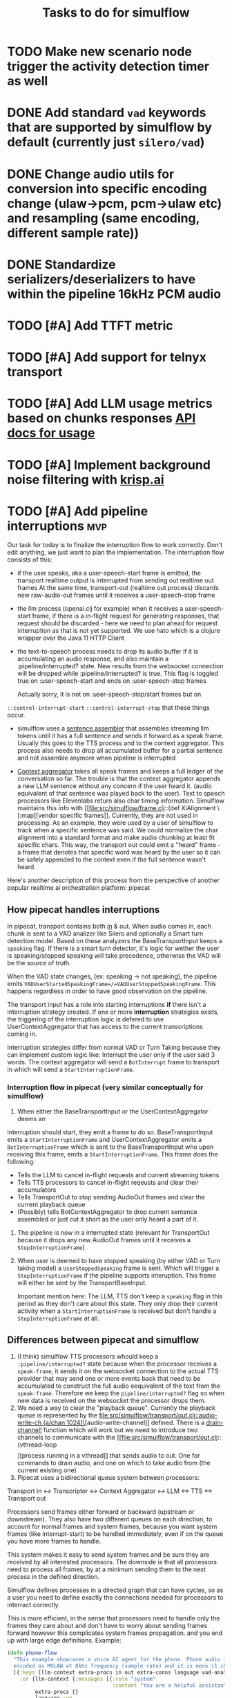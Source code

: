 #+TITLE: Tasks to do for simulflow
#+startup: indent content

* TODO Make new scenario node trigger the activity detection timer as well

* DONE Add standard =vad= keywords that are supported by simulflow by default (currently just =silero/vad=)
CLOSED: [2025-08-27 Wed 13:23]
:LOGBOOK:
CLOCK: [2025-08-27 Wed 10:08]--[2025-08-27 Wed 13:23] =>  3:15
:END:


* DONE Change audio utils for conversion into specific encoding change (ulaw->pcm, pcm->ulaw etc) and resampling (same encoding, different sample rate))
CLOSED: [2025-09-02 Tue 19:56]
* DONE Standardize serializers/deserializers to have within the pipeline 16kHz PCM audio
CLOSED: [2025-09-02 Tue 19:56]
* TODO [#A] Add TTFT metric

* TODO [#A] Add support for telnyx transport

* TODO [#A] Add LLM usage metrics based on chunks responses [[https://platform.openai.com/docs/api-reference/chat/object#chat/object-usage][API docs for usage]]

* TODO [#A] Implement background noise filtering with [[https://docs.pipecat.ai/guides/features/krisp][krisp.ai]]

* TODO [#A] Add pipeline interruptions                                  :mvp:
Our task for today is to finalize the interruption flow to work correctly. Don't
edit anything, we just want to plan the implementation. The interruption flow
consists of this:
- if the user speaks, aka a user-speech-start frame is emitted, the transport
  realtime output is interrupted from sending out realtime out frames
  At the same time, transport-out (realtime out process) discards new
  raw-audio-out frames until it receives a user-speech-stop frame
- the llm process (openai.clj for example) when it receives a user-speech-start
  frame, if there is a in-flight request for generating responses, that request
  should be discarded - here we need to plan ahead for request interruption as
  that is not yet supported. We use hato which is a clojure wrapper over the
  Java 11 HTTP Client

- the text-to-speech process needs to drop its audio buffer if it is
  accumulating an audio response, and also maintain a :pipeline/interrupted?
  state. New results from the websocket connection will be dropped while
  :pipeline/interrupted? is true. This flag is toggled true on
  :user-speech-start and ends on :user-speech-stop frames

  Actually sorry, it is not on :user-speech-stop/start frames but on
=::control-interrupt-start= =::control-interrupt-stop= that these things occur.

- simulflow uses a [[file:src/simulflow/processors/llm_context_aggregator.clj::(defn- llm-sentence-assembler-impl][sentence assembler]] that assembles streaming llm tokens until
  it has a full sentence and sends it forward as a speak frame. Usually this
  goes to the TTS process and to the context aggregator. This process also needs
  to drop all accumulated buffer for a partial sentence and not assemble anymore
  when pipeline is interrupted

- [[file:src/simulflow/processors/llm_context_aggregator.clj::(def context-aggregator][Context aggregator]] takes all speak frames and keeps a full ledger of the
  conversation so far. The trouble is that the context aggregator appends a new
  LLM sentence without any concern if the user heard it. (audio equivalent of
  that sentence was played back to the user). Text to speech processors like
  Elevenlabs return also char timing information. Simulflow maintains this info
  with [[file:src/simulflow/frame.clj::(def XiAlignment \[:map][vendor specific frames]]. Currently, they are not used in processing. As an
  example, they were used by a user of simulflow to track when a specific
  sentence was said. We could normalize the char alignment into a standard
  format and make audio chunking at least fit specific chars. This way, the
  transport out could emit a "heard" frame - a frame that denotes that specific
  word was heard by the user so it can be safely appended to the context even if
  the full sentence wasn't heard.

Here's another description of this process from the perspective of another
popular realtime ai orchestration platform: pipecat

** How pipecat handles interruptions

In pipecat, transport contains both [[file:~/workspace/pipecat/src/pipecat/transports/base_input.py::class BaseInputTransport(FrameProcessor):][in]] & out. When audio comes in, each chunk is
sent to a VAD analizer like Silero and optionally a Smart turn detection model.
Based on these analyzers the BaseTransportInput keeps a =speaking= flag. If
there is a smart turn detector, it's logic for wether the user is
speaking/stopped speaking will take precedence, otherwise the VAD will be the
source of truth.

When the VAD state changes, (ex: speaking -> not speaking), the pipeline emits
=VADUserStartedSpeakingFrame=/=VADUserStoppedSpeakingFrame=. This happens
regardless in order to have good observation on the pipeline.

The transport input has a role into starting interruptions *if* there isn't a
interruption strategy created. If one or more *interruption* strategies exists,
the triggering of the interruption logic is defered to use UserContextAggregator
that has access to the current transcriptions coming in.

Interruption strategies differ from normal VAD or Turn Taking because they can
implement custom logic like: Interrupt the user only if the user said 3 words.
The context aggregator will send a =BotInterrupt= frame to transport in which
will send a =StartInterruptionFrame=.

*** Interruption flow in pipecat (very similar conceptually for simulflow)

1. When either the BaseTransportInput or the UserContextAggregator deems an
interruption should start, they emit a frame to do so. BaseTransportInput emits
a =StartInterruptionFrame= and UserContextAggregator emits a
=BotInterruptionFrame= which is sent to the BaseTransportInput who upon
receiving this frame, emits a =StartInterruptionFrame=. This frame does the
following:
   - Tells the LLM to cancel in-flight requests and current streaming tokens
   - Tells TTS processors to cancel in-flight reqeusts and clear their accumulators
   - Tells TransportOut to stop sending AudioOut frames and clear the current
     playback queue
   - (Possibly) tells BotContextAggregator to drop current sentence assembled or
     just cut it short as the user only heard a part of it.

2. The pipeline is now in a interrupted state (relevant for TransportOut because
   it drops any new AudioOut frames until it receives a =StopInterruptionFrame=)

3. When user is deemed to have stopped speaking (by either VAD or Turn taking
   model) a =UserStoppedSpeaking= frame is sent. Which will trigger a
   =StopInterruptionFrame= if the pipeline supports interuption. This frame will
   either be sent by the TransportBaseInput.

   Important mention here: The LLM, TTS don't keep a =speaking= flag in this
   period as they don't care about this state. They only drop their current
   activity when a =StartInterruptionFrame= is received but don't handle a
   =StopInterruptionFrame= at all.

** Differences between pipecat and simulflow
1. (I think) simulflow TTS processors whould keep a =:pipeline/interrupted?=
   state because when the processor receives a =speak-frame=, it sends it on the
   websocket connection to the actual TTS provider that may send one or more
   events back that need to be accumulated to construct the full audio
   eequivalent of the text from the =speak-frame=. Therefore we keep the
   =pipeline/interrupted?= flag so when new data is received on the websocket
   the processor drops them.
2. We need a way to clear the "playback queue". Currently the playback queue is
   represented by the [[file:src/simulflow/transport/out.clj::audio-write-ch (a/chan 1024)\]][audio-write-channel]] defined. There is a [[file:src/simulflow/async.clj::(defn drain-channel!][drain-channel!]]
   function which will work but we need to introduce two channels to communicate
   with the [[file:src/simulflow/transport/out.clj::(vthread-loop \[\]][process running in a vthread]] that sends audio to out. One for
   commands to drain audio, and one on which to take audio from (the current
   existing one)
3. Pipecat uses a bidirectional queue system between processors:
Transport in <-> Transcriptor <-> Context Aggregator <-> LLM <-> TTS <->
Transport out

Processors send frames either forward or backward (upstream or downstream). They
also have two different queues on each direction, to account for normal frames
and system frames, because you want system frames (like interrupt-start) to be
handled immediately, even if on the queue you have more frames to handle.

This system makes it easy to send system frames and be sure they are received by
all interested processors. The downside is that all processors need to process
all frames, by at a minimum sending them to the next process in the defined
direction.

Simulflow defines processes in a directed graph that can have cycles, so as a
user you need to define exactly the connections needed for processors to
interract correctly.

This is more efficient, in the sense that processors need to handle only the
frames they care about and don't have to worry about sending frames forward
however this complicates system frames propagation. and you end up with large
edge definitions. Example:
#+begin_src clojure
  (defn phone-flow
    "This example showcases a voice AI agent for the phone. Phone audio is usually
    encoded as MULAW at 8kHz frequency (sample rate) and it is mono (1 channel)."
    [{:keys [llm-context extra-procs in out extra-conns language vad-analyser]
      :or {llm-context {:messages [{:role "system"
                                    :content "You are a helpful assistant "}]}
           extra-procs {}
           language :en
           extra-conns []}}]
    (let [chunk-duration-ms 20]
      {;; procs are the processes involved in the pipeline. They are nodes in the graph
       :procs
       (u/deep-merge
         {:transport-in {:proc transport-in/twilio-transport-in
                         :args {:transport/in-ch in
                                :vad/analyser vad-analyser}}
          :transcriptor {:proc asr/deepgram-processor
                         :args {:transcription/api-key (secret [:deepgram :api-key])
                                :transcription/interim-results? true
                                :transcription/punctuate? false
                                :transcription/vad-events? false
                                :transcription/smart-format? true
                                :transcription/model :nova-2
                                :transcription/utterance-end-ms 1000
                                :transcription/language language}}
          :context-aggregator {:proc context/context-aggregator
                               :args {:llm/context llm-context
                                      :aggregator/debug? false}}

          :llm {:proc llm/openai-llm-process
                :args {:openai/api-key (secret [:openai :new-api-sk])
                       :llm/model :gpt-4.1-mini}}

          :assistant-context-assembler {:proc context/assistant-context-assembler
                                        :args {:debug? false}}

          :llm-sentence-assembler {:proc context/llm-sentence-assembler}
          :tts {:proc tts/elevenlabs-tts-process
                :args {:elevenlabs/api-key (secret [:elevenlabs :api-key])
                       :elevenlabs/model-id "eleven_flash_v2_5"
                       :elevenlabs/voice-id (secret [:elevenlabs :voice-id])
                       :voice/stability 0.5
                       :voice/similarity-boost 0.8
                       :voice/use-speaker-boost? true
                       :pipeline/language language
                       :audio.out/sample-rate 8000
                       :audio.out/encoding :ulaw}}
          :audio-splitter {:proc transport/audio-splitter
                           :args {:audio.out/duration-ms chunk-duration-ms
                                  :audio.out/sample-size-bits 8}}
          :transport-out {:proc transport-out/realtime-out-processor
                          :args {:audio.out/chan out
                                 :audio.out/sending-interval chunk-duration-ms}}
          :activity-monitor {:proc activity-monitor/process
                             :args {::activity-monitor/timeout-ms 5000}}}
         extra-procs)

       ;; :conns are the edges of the graph. The :out, :in, :sys-out, :sys-in are
       ;; the channels each processor defines. They are described in the 0 arity
       ;; version of the processor or the describe function
       :conns (concat
                [[[:transport-in :out] [:transcriptor :in]]

                 [[:transcriptor :out] [:context-aggregator :in]]
                 [[:transport-in :sys-out] [:context-aggregator :sys-in]]
                 [[:transport-in :sys-out] [:transport-out :sys-in]]
                 [[:context-aggregator :out] [:llm :in]]

                 ;; Aggregate full context
                 [[:llm :out] [:assistant-context-assembler :in]]
                 [[:assistant-context-assembler :out] [:context-aggregator :in]]

                 ;; Assemble sentence by sentence for fast speech
                 [[:llm :out] [:llm-sentence-assembler :in]]
                 [[:llm-sentence-assembler :out] [:tts :in]]

                 [[:tts :out] [:audio-splitter :in]]

                 [[:audio-splitter :out] [:transport-out :in]]

                 ;; Activity detection
                 [[:transport-out :sys-out] [:activity-monitor :sys-in]]
                 [[:transport-in :sys-out] [:activity-monitor :sys-in]]
                 [[:transcriptor :sys-out] [:activity-monitor :sys-in]]
                 [[:activity-monitor :out] [:context-aggregator :in]]
                 [[:activity-monitor :out] [:tts :in]]]
                extra-conns)}))
#+end_src

There is a [[file:src/simulflow/processors/system_frame_router.clj::(ns simulflow.processors.system-frame-router][system frame router]] process that can be used but there is a caveat:
the system frame router, fans out all of the system frames he receives to his
=:sys-out= channel but all the processors that define an edge from his output,
need to ensure to not send system frames forward because it will cause an
infinite loop. Just to be mentioned, all processors that emit system frames,
will receive back the same system frame from the system route simply by the
nature of the setup.

** TODO Make assistant context aggregator support interrupt :mvp:
* TODO Add support for first message greeting in the pipeline :mvp:
* TODO Add support for [[https://github.com/fixie-ai/ultravox][ultravox]]

* TODO Use [[https://github.com/taoensso/trove][trove]] as a logging facade so we don't force users to use telemere for logging

* TODO Add support for openai realtime API

* TODO Research webrtc support

* TODO research [[https://github.com/phronmophobic/clj-media][clojure-media]] for dedicated ffmpeg support for media conversion

* TODO Make a helper to create easier connections between processors
#+begin_src clojure
(def phone-flow
  (simulflow/create-flow {:language :en
                         :transport {:mode :telephony
                                     :in (input-channel)
                                     :out (output-channel)}
                         :transcriptor {:proc asr/deepgram-processor
                                        :args {:transcription/api-key (secret [:deepgram :api-key])
                                               :transcription/model :nova-2}}
                         :llm {:proc llm/openai-llm-process

                               :args {:openai/api-key (secret [:openai :new-api-sk])
                                      :llm/model "gpt-4o-mini"}}
                         :tts {:proc tts/elevenlabs-tts-process
                               :args {:elevenlabs/api-key (secret [:elevenlabs :api-key])
                                      :elevenlabs/model-id "eleven_flash_v2_5"}}}))
#+end_src




* TODO Add Gladia as a transcription provider
Some code from another project
#+begin_src clojure
;;;;;;;;; Gladia ASR ;;;;;;;;;;;;;
;; :frames_format "base64"
;; :word_timestamps true})
(def ^:private gladia-url "wss://api.gladia.io/audio/text/audio-transcription")

;; this may be outdated
(def ^:private asr-configuration {:x_gladia_key api-key
                                  :sample_rate 8000
                                  :encoding "WAV/ULAW"
                                  :language_behaviour "manual"
                                  :language "romanian"})

(defn transcript?
  [m]
  (= (:event m) "transcript"))

(defn final-transcription?
  [m]
  (and (transcript? m)
       (= (:type m) "final")))

(defn partial-transcription?
  [m]
  (and (transcript? m)
       (= (:type m) "partial")))

(defrecord GladiaASR [ws asr-chan]
  ASR
  (send-audio-chunk [_ data]
    (send! ws {:frames (get-in data [:media :payload])} false))
  (close! [_]
    (ws/close! ws)))

(defn- make-gladia-asr!
  [{:keys [asr-text]}]
  ;; TODO: Handle reconnect & errors
  (let [ws @(websocket gladia-url
                       {:on-open (fn [ws]
                                   (prn "Open ASR Stream")
                                   (send! ws asr-configuration)
                                   (u/log ::gladia-asr-connected))
                        :on-message (fn [_ws ^HeapCharBuffer data _last?]
                                      (let [m (json/parse-if-json (str data))]
                                        (u/log ::gladia-msg :m m)
                                        (when (final-transcription? m)
                                          (u/log ::gladia-asr-transcription :sentence (:transcription m) :transcription m)
                                          (go (>! asr-text (:transcription m))))))
                        :on-error (fn [_ e]
                                    (u/log ::gladia-asr-error :exception e))
                        :on-close (fn [_ code reason]
                                    (u/log ::gladia-asr-closed :code code :reason reason))})]
    (->GladiaASR ws asr-text)))

#+end_src


* TODO Add openai text to speech
#+begin_src clojure
(require '[wkok.openai-clojure.api :as openai])

(defn openai
  "Generate speech using openai"
  ([input]
   (openai input {}))
  ([input config]
   (openai/create-speech (merge {:input input
                                 :voice "alloy"
                                 :response_format "wav"
                                 :model "tts-1"}
                                config)
                         {:version :http-2 :as :stream})))

(defn tts-stage-openai
  [sid in]
  (a/go-loop []
    (let [sentence (a/<! in)]
      (when-not (nil? sentence)
        (append-message! sid "assistant" sentence)
        (try
          (let [sentence-stream (-> (tts/openai sentence) (io/input-stream))
                ais (AudioSystem/getAudioInputStream sentence-stream)
                twilio-ais (audio/->twilio-phone ais)
                buffer (byte-array 256)]
            (loop []
              (let [bytes-read (.read twilio-ais buffer)]
                (when (pos? bytes-read)
                  (twilio/send-msg! (sessions/ws sid)
                                    sid
                                    (e/encode-base64 buffer))
                  (recur)))))
          (catch Exception e
            (u/log ::tts-stage-error :exception e)))
        (recur)))))

#+end_src

* TODO Add rime ai text to speech
#+begin_src clojure
(def ^:private rime-tts-url "https://users.rime.ai/v1/rime-tts")

(defn rime
  "Generate speech using rime-ai provider"
  [sentence]
  (-> {:method :post
       :url rime-tts-url
       :as :stream
       :body (json/->json-str {:text sentence
                               :reduceLatency false
                               :samplingRate 8000
                               :speedAlpha 1.0
                               :modelId "v1"
                               :speaker "Colby"})
       :headers {"Authorization" (str "Bearer " rime-api-key)
                 "Accept" "audio/x-mulaw"
                 "Content-Type" "application/json"}}

      (client/request)
      :body))

(defn rime-async
  "Generate speech using rime-ai provider, outputs results on a async
  channel"
  [sentence]
  (let [stream (-> (rime sentence)
                   (io/input-stream))
        c (a/chan 1024)]
    (au/input-stream->chan stream c 1024)))

(defn tts-stage
  [sid in]
  (a/go-loop []
    (let [sentence (a/<! in)]
      (when-not (nil? sentence)
        (append-message! sid "assistant" sentence)
        (try
          (let [sentence-stream (-> (tts/rime sentence) (io/input-stream))
                buffer (byte-array 256)]
            (loop []
              (let [bytes-read (.read sentence-stream buffer)]
                (when (pos? bytes-read)
                  (twilio/send-msg! (sessions/ws sid)
                                    sid
                                    (e/encode-base64 buffer))
                  (recur)))))
          (catch Exception e
            (u/log ::tts-stage-error :exception e)))
        (recur)))))
#+end_src

* TODO Add support for [[https://talon.wiki/][Talon]] STT
* DONE Add float32 conversion that is fast to use with VAD or turn detection models
CLOSED: [2025-08-12 Tue 17:57]
* DONE Add support for Silero VAD
CLOSED: [2025-08-12 Tue 17:56] DEADLINE: <2025-01-20 Mon 20:00>
:LOGBOOK:
CLOCK: [2025-01-13 Mon 07:54]--[2025-01-13 Mon 08:19] =>  0:25
:END:

* DONE Add support for google gemini
CLOSED: [2025-05-13 Tue 11:29]

* DONE Add local transport (microphone + speaker out)
CLOSED: [2025-05-13 Tue 11:30]
:LOGBOOK:
CLOCK: [2025-02-06 Thu 08:07]--[2025-02-06 Thu 08:32] =>  0:25
:END:

* DONE Implement diagram flows into vice-fn
CLOSED: [2025-05-13 Tue 11:30]
:LOGBOOK:
CLOCK: [2025-02-02 Sun 10:39]--[2025-02-02 Sun 11:04] =>  0:25
CLOCK: [2025-02-02 Sun 07:31]--[2025-02-02 Sun 07:56] =>  0:25
CLOCK: [2025-02-01 Sat 11:10]--[2025-02-01 Sat 11:42] =>  0:32
CLOCK: [2025-02-01 Sat 05:26]--[2025-02-01 Sat 05:51] =>  0:25
CLOCK: [2025-01-31 Fri 07:12]--[2025-01-31 Fri 07:37] =>  0:25
CLOCK: [2025-01-31 Fri 06:32]--[2025-01-31 Fri 06:57] =>  0:25
:END:

This means implementing flow diagrams
#+begin_src clojure
{:initial-node :start
 :nodes
 {:start {:role_messages [{:role :system
                           :content "You are an order-taking assistant. You must ALWAYS use the available functions to progress the conversation. This is a phone conversation and your responses will be converted to audio. Keep the conversation friendly, casual, and polite. Avoid outputting special characters and emojis."}]
          :task_messages [{:role :system
                           :content "For this step, ask the user if they want pizza or sushi, and wait for them to use a function to choose. Start off by greeting them. Be friendly and casual; you're taking an order for food over the phone."}]}
  :functions [{:type :function
               :function {:name :choose_sushi
                          :description "User wants to order sushi. Let's get that order started"

                          }}]

  }}
#+end_src

** DONE Implement pre-actions & post actions
CLOSED: [2025-05-13 Tue 11:30]
:LOGBOOK:
CLOCK: [2025-02-03 Mon 09:35]--[2025-02-03 Mon 10:00] =>  0:25
:END:
